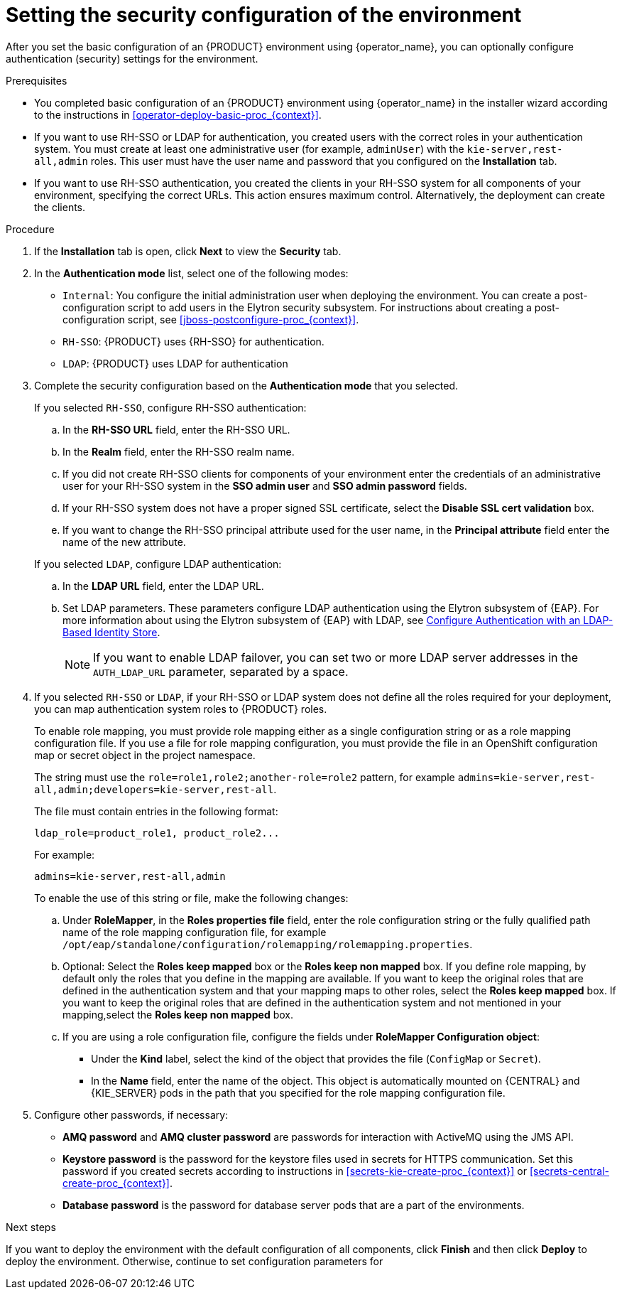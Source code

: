 [id='operator-deploy-security-proc_{context}']
= Setting the security configuration of the environment

After you set the basic configuration of an {PRODUCT} environment using {operator_name}, you can optionally configure authentication (security) settings for the environment.

.Prerequisites

* You completed basic configuration of an {PRODUCT} environment using {operator_name} in the installer wizard according to the instructions in <<operator-deploy-basic-proc_{context}>>.
* If you want to use RH-SSO or LDAP for authentication, you created users with the correct roles in your authentication system. You must create at least one administrative user (for example, `adminUser`) with the `kie-server,rest-all,admin` roles. This user must have the user name and password that you configured on the *Installation* tab.
* If you want to use RH-SSO authentication, you created the clients in your RH-SSO system for all components of your environment, specifying the correct URLs. This action ensures maximum control. Alternatively, the deployment can create the clients.

.Procedure
. If the *Installation* tab is open, click *Next* to view the *Security* tab.
. In the *Authentication mode* list, select one of the following modes:
** `Internal`: You configure the initial administration user when deploying the environment. You can create a post-configuration script to add users in the Elytron security subsystem. For instructions about creating a post-configuration script, see xref:jboss-postconfigure-proc_{context}[].
** `RH-SSO`: {PRODUCT} uses {RH-SSO} for authentication.
** `LDAP`: {PRODUCT} uses LDAP for authentication
. Complete the security configuration based on the *Authentication mode* that you selected.
+
--

If you selected `RH-SSO`, configure RH-SSO authentication:

.. In the *RH-SSO URL* field, enter the RH-SSO URL.
.. In the *Realm* field, enter the RH-SSO realm name.
.. If you did not create RH-SSO clients for components of your environment enter the credentials of an administrative user for your RH-SSO system in the *SSO admin user* and *SSO admin password* fields.
.. If your RH-SSO system does not have a proper signed SSL certificate, select the *Disable SSL cert validation* box.
.. If you want to change the RH-SSO principal attribute used for the user name, in the *Principal attribute* field enter the name of the new attribute.

If you selected `LDAP`, configure LDAP authentication:

.. In the *LDAP URL* field, enter the LDAP URL.
.. Set LDAP parameters. These parameters configure LDAP authentication using the Elytron subsystem of {EAP}. For more information about using the Elytron subsystem of {EAP} with LDAP, see https://access.redhat.com/documentation/en-us/red_hat_jboss_enterprise_application_platform/{EAP_VERSION}/html/how_to_configure_identity_management/elytron_secure_apps#elytron_ldap_auth_app[Configure Authentication with an LDAP-Based Identity Store].
+
[NOTE]
====
If you want to enable LDAP failover, you can set two or more LDAP server addresses in the `AUTH_LDAP_URL` parameter, separated by a space.
====

--
. If you selected `RH-SSO` or `LDAP`, if your RH-SSO or LDAP system does not define all the roles required for your deployment, you can map authentication system roles to {PRODUCT} roles.
+
To enable role mapping, you must provide role mapping either as a single configuration string or as a role mapping configuration file. If you use a file for role mapping configuration, you must provide the file in an OpenShift configuration map or secret object in the project namespace.
+
The string must use the `role=role1,role2;another-role=role2` pattern, for example `admins=kie-server,rest-all,admin;developers=kie-server,rest-all`.
+
The file must contain entries in the following format:
+
[subs="attributes,verbatim,macros"]
----
ldap_role=product_role1, product_role2...
----
+
For example:
+
[subs="attributes,verbatim,macros"]
----
admins=kie-server,rest-all,admin
----
+
To enable the use of this string or file, make the following changes:
+
.. Under *RoleMapper*, in the *Roles properties file* field, enter the role configuration string or the fully qualified path name of the role mapping configuration file, for example `/opt/eap/standalone/configuration/rolemapping/rolemapping.properties`.
.. Optional: Select the *Roles keep mapped* box or the *Roles keep non mapped* box. If you define role mapping, by default only the roles that you define in the mapping are available. If you want to keep the original roles that are defined in the authentication system and that your mapping maps to other roles, select the *Roles keep mapped* box. If you want to keep the original roles that are defined in the authentication system and not mentioned in your mapping,select the *Roles keep non mapped* box.
.. If you are using a role configuration file, configure the fields under *RoleMapper Configuration object*:
*** Under the *Kind* label, select the kind of the object that provides the file (`ConfigMap` or `Secret`).
*** In the *Name* field, enter the name of the object. This object is automatically mounted on {CENTRAL} and {KIE_SERVER} pods in the path that you specified for the role mapping configuration file.
+
. Configure other passwords, if necessary:
** *AMQ password* and *AMQ cluster password* are passwords for interaction with ActiveMQ using the JMS API.
** *Keystore password* is the password for the keystore files used in secrets for HTTPS communication. Set this password if you created secrets according to instructions in <<secrets-kie-create-proc_{context}>> or <<secrets-central-create-proc_{context}>>.
** *Database password* is the password for database server pods that are a part of the environments.

.Next steps

If you want to deploy the environment with the default configuration of all components, click *Finish* and then click *Deploy* to deploy the environment. Otherwise, continue to set configuration parameters for
ifdef::PAM[{CENTRAL}, {KIE_SERVERS}, and Smart Router.]
ifdef::DM[{CENTRAL} and {KIE_SERVERS}.]
